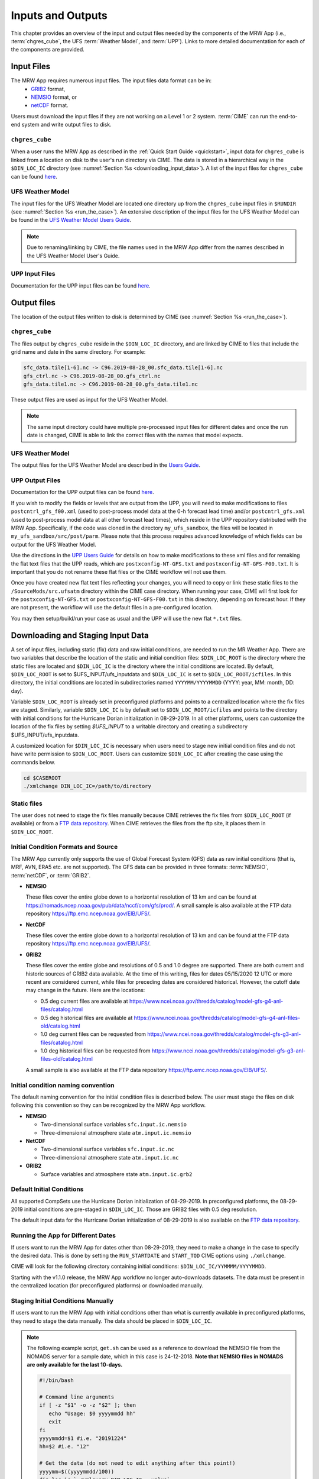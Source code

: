 .. _inputs_and_outputs:

======================
Inputs and Outputs
======================

This chapter provides an overview of the input and output files needed by the components
of the MRW App (i.e., :term:`chgres_cube`, the UFS :term:`Weather Model`, and :term:`UPP`). Links to more detailed documentation for each of the components are provided.


Input Files
===============

The MRW App requires numerous input files. The input files data format can be in: 
   * `GRIB2 <https://www.nco.ncep.noaa.gov/pmb/docs/grib2/>`__ format,
   * `NEMSIO <https://github.com/NOAA-EMC/NCEPLIBS-nemsio/wiki/Home-NEMSIO>`__ format, or
   * `netCDF <https://www.unidata.ucar.edu/software/netcdf/>`__ format. 

Users must download the input files if they are not working on a Level 1 or 2 system. :term:`CIME` can
run the end-to-end system and write output files to disk.

..
   COMMENT: Is the data already available on Level 2 systems? Delete CIME comment? Or alter?


``chgres_cube``
------------------

When a user runs the MRW App as described in the :ref:`Quick Start Guide <quickstart>`, input data for
``chgres_cube`` is linked from a location on disk to the user's run directory via CIME. The data
is stored in a hierarchical way in the ``$DIN_LOC_IC`` directory
(see :numref:`Section %s <downloading_input_data>`). A list of the input files for ``chgres_cube``
can be found `here <https://ufs-utils.readthedocs.io/en/ufs-v1.0.0/chgres_cube.html#program-inputs-and-outputs>`__.


UFS Weather Model
--------------------

The input files for the UFS Weather Model are located one directory up from the ``chgres_cube``
input files in ``$RUNDIR`` (see :numref:`Section %s <run_the_case>`). An extensive description
of the input files for the UFS Weather Model can be found in the `UFS Weather Model Users Guide
<https://ufs-weather-model.readthedocs.io/en/ufs-v1.1.0>`__.

.. note::
   Due to renaming/linking by CIME, the file names used in the MRW App
   differ from the names described in the UFS Weather Model User's Guide.


UPP Input Files
------------------

Documentation for the UPP input files can be found `here <https://upp.readthedocs.io/en/ufs-v1.1.0/InputsOutputs.html>`__.


Output files
===============

The location of the output files written to disk is determined by CIME
(see :numref:`Section %s <run_the_case>`).


``chgres_cube``
-------------------

The files output by ``chgres_cube`` reside in the ``$DIN_LOC_IC`` directory, and are linked by CIME to
files that include the grid name and date in the same directory.  For example:

.. code-block:: console

   sfc_data.tile[1-6].nc -> C96.2019-08-28_00.sfc_data.tile[1-6].nc
   gfs_ctrl.nc -> C96.2019-08-28_00.gfs_ctrl.nc
   gfs_data.tile1.nc -> C96.2019-08-28_00.gfs_data.tile1.nc

These output files are used as input for the UFS Weather Model.

.. note::
   The same input directory could have multiple pre-processed input files for different dates and
   once the run date is changed, CIME is able to link the correct files with the names that model expects.


UFS Weather Model
-------------------

The output files for the UFS Weather Model are described in the `Users Guide
<https://ufs-weather-model.readthedocs.io/en/ufs-v1.1.0/InputsOutputs.html>`__.

.. _upp_output_files:


UPP Output Files
------------------

Documentation for the UPP output files can be found `here <https://upp.readthedocs.io/en/ufs-v1.1.0/InputsOutputs.html>`__.

If you wish to modify the fields or levels that are output from the UPP, you will need to make modifications to files ``postcntrl_gfs_f00.xml`` (used to post-process model data at the 0-h forecast lead time) and/or ``postcntrl_gfs.xml`` (used to post-process model data at all other forecast lead times), which reside in the UPP repository distributed with the MRW App. Specifically, if the code was cloned in the directory ``my_ufs_sandbox``, the files will be located in ``my_ufs_sandbox/src/post/parm``. Please note that this process requires advanced knowledge of which fields can be output for the UFS Weather Model.

Use the directions in the `UPP Users Guide <https://upp.readthedocs.io/en/ufs-v1.1.0/InputsOutputs.html#control-file>`__ for details on how to make modifications to these xml files and for remaking the flat text files that the UPP reads, which are ``postxconfig-NT-GFS.txt`` and ``postxconfig-NT-GFS-F00.txt``. It is important that you do not rename these flat files or the CIME workflow will not use them.

Once you have created new flat text files reflecting your changes, you will need to copy or link these static files to the ``/SourceMods/src.ufsatm`` directory within the CIME case directory. When running your case, CIME will first look for the ``postxconfig-NT-GFS.txt`` or ``postxconfig-NT-GFS-F00.txt`` in this directory, depending on forecast hour. If they are not present, the workflow will use the default files in a pre-configured location.

You may then setup/build/run your case as usual and the UPP will use the new flat ``*.txt`` files.

.. _downloading_input_data:


Downloading and Staging Input Data
======================================

A set of input files, including static (fix) data and raw initial conditions, are needed to run the MR
Weather App. There are two variables that describe the location of the static and initial condition files:
``$DIN_LOC_ROOT`` is the directory where the static files are located and ``$DIN_LOC_IC`` is the
directory where the initial conditions are located. By default, ``$DIN_LOC_ROOT`` is set to
$UFS_INPUT/ufs_inputdata and ``$DIN_LOC_IC`` is set to ``$DIN_LOC_ROOT/icfiles``.
In this directory, the initial conditions are located in subdirectories named ``YYYYMM/YYYYMMDD`` (YYYY: year, MM: month, DD: day).

Variable ``$DIN_LOC_ROOT`` is already set in preconfigured platforms and points
to a centralized location where the fix files are staged.
Similarly, variable ``$DIN_LOC_IC`` is by default set to ``$DIN_LOC_ROOT/icfiles`` and
points to the directory with initial conditions for the Hurricane Dorian
initialization in 08-29-2019. In all other platforms, users can customize the
location of the fix files by setting `$UFS_INPUT` to a writable directory and
creating a subdirectory $UFS_INPUT/ufs_inputdata.

A customized location for ``$DIN_LOC_IC`` is necessary when users need to stage new
initial condition files and do not have write permission to ``$DIN_LOC_ROOT``.
Users can customize ``$DIN_LOC_IC`` after creating the case using the commands below.

.. code-block:: console

   cd $CASEROOT
   ./xmlchange DIN_LOC_IC=/path/to/directory


Static files
---------------

The user does not need to stage the fix files manually because CIME retrieves
the fix files from ``$DIN_LOC_ROOT`` (if available) or from a
`FTP data repository <https://ftp.emc.ncep.noaa.gov/EIB/UFS/>`__. When CIME retrieves
the files from the ftp site, it places them in ``$DIN_LOC_ROOT``.


Initial Condition Formats and Source
----------------------------------------

The MRW App currently only supports the use of Global Forecast System
(GFS) data as raw initial conditions (that is, MRF, AVN, ERA5 etc. are not supported).
The GFS data can be provided in three formats: :term:`NEMSIO`, :term:`netCDF`, or :term:`GRIB2`.

- **NEMSIO**

  These files cover the entire globe down to a horizontal resolution of 13 km and
  can be found at `<https://nomads.ncep.noaa.gov/pub/data/nccf/com/gfs/prod/>`__.
  A small sample is also available at the FTP data repository `<https://ftp.emc.ncep.noaa.gov/EIB/UFS/>`__.

- **NetCDF**

  These files cover the entire globe down to a horizontal resolution of 13 km and
  can be found at the FTP data repository `<https://ftp.emc.ncep.noaa.gov/EIB/UFS/>`__.

- **GRIB2**

  These files cover the entire globe and resolutions of 0.5 and 1.0 degree are
  supported. There are both current and historic sources of GRIB2 data available.
  At the time of this writing, files for dates 05/15/2020 12 UTC or more recent
  are considered current, while files for preceding dates are considered historical.
  However, the cutoff date may change in the future. Here are the locations:

  - 0.5 deg current files are available at `<https://www.ncei.noaa.gov/thredds/catalog/model-gfs-g4-anl-files/catalog.html>`__
  - 0.5 deg historical files are available at `<https://www.ncei.noaa.gov/thredds/catalog/model-gfs-g4-anl-files-old/catalog.html>`__
  - 1.0 deg current files can be requested from `<https://www.ncei.noaa.gov/thredds/catalog/model-gfs-g3-anl-files/catalog.html>`__
  - 1.0 deg historical files can be requested from `<https://www.ncei.noaa.gov/thredds/catalog/model-gfs-g3-anl-files-old/catalog.html>`__

  A small sample is also available at the FTP data repository `<https://ftp.emc.ncep.noaa.gov/EIB/UFS/>`__.


Initial condition naming convention
-------------------------------------

The default naming convention for the initial condition files is described below. The user must stage the files on disk following this convention so they can be recognized by the MRW App workflow.

- **NEMSIO**

  - Two-dimensional surface variables ``sfc.input.ic.nemsio``
  - Three-dimensional atmosphere state ``atm.input.ic.nemsio``

- **NetCDF**

  - Two-dimensional surface variables ``sfc.input.ic.nc``
  - Three-dimensional atmosphere state ``atm.input.ic.nc``

- **GRIB2**

  - Surface variables and atmosphere state ``atm.input.ic.grb2``


Default Initial Conditions
----------------------------

All supported CompSets use the Hurricane Dorian initialization of 08-29-2019.
In preconfigured platforms, the 08-29-2019 initial conditions are pre-staged in
``$DIN_LOC_IC``. Those are GRIB2 files with 0.5 deg resolution.

The default input data for the Hurricane Dorian initialization of 08-29-2019 is also available
on the `FTP data repository <https://ftp.emc.ncep.noaa.gov/EIB/UFS/inputdata/201908/20190829/>`__.


Running the App for Different Dates
-------------------------------------

If users want to run the MRW App for dates other than 08-29-2019, they need to make a change in the case to specify the desired data. This is done by setting the ``RUN_STARTDATE`` and ``START_TOD`` CIME options using ``./xmlchange``.

CIME will look for the following directory containing initial conditions: ``$DIN_LOC_IC/YYMMMM/YYYYMMDD``.

Starting with the v1.1.0 release, the MRW App workflow no longer auto-downloads datasets. The data must be present in the centralized location (for preconfigured platforms) or downloaded manually.


Staging Initial Conditions Manually
------------------------------------------------

If users want to run the MRW App with initial conditions other than
what is currently available in preconfigured platforms, they need to stage the data manually.
The data should be placed in ``$DIN_LOC_IC``.

.. note::

     The following example script, ``get.sh`` can be used as a
     reference to download the NEMSIO file from the NOMADS server for
     a sample date, which in this case is 24-12-2018. **Note that NEMSIO
     files in NOMADS are only available for the last 10-days.**

     .. code-block:: console

         #!/bin/bash

         # Command line arguments
         if [ -z "$1" -o -z "$2" ]; then
            echo "Usage: $0 yyyymmdd hh"
            exit
         fi
         yyyymmdd=$1 #i.e. "20191224"
         hh=$2 #i.e. "12"

         # Get the data (do not need to edit anything after this point!)
         yyyymm=$((yyyymmdd/100))
         din_loc_ic=`./xmlquery DIN_LOC_IC --value`
         mkdir -p $din_loc_ic/$yyyymm/$yyyymmdd
         echo "Download files to $din_loc_ic/$yyyymm/$yyyymmdd ..."
         cd $din_loc_ic/$yyyymm/$yyyymmdd
         wget -c https://nomads.ncep.noaa.gov/pub/data/nccf/com/gfs/prod/gfs.$yyyymmdd/$hh/gfs.t${hh}z.atmanl.nemsio
         wget -c https://nomads.ncep.noaa.gov/pub/data/nccf/com/gfs/prod/gfs.$yyyymmdd/$hh/gfs.t${hh}z.sfcanl.nemsio
         cd -

     Script ``get.sh`` should be placed in **$CASEROOT** and used as follows:

     .. code-block:: console

         chmod 755 get.sh
         ./get.sh 20191224 12

     After downloading the nemsio files, the downloaded files need to be linked to the names expected by the App:

     .. code-block:: console

         ln -s gfs.t${hh}z.atmanl.nemsio atm.input.ic.nemsio
         ln -s gfs.t${hh}z.sfcanl.nemsio sfc.input.ic.nemsio

     For downloading files in GRIB2 format with 0.5 degree grid spacing, the same code ``get.sh`` can be used except the wget command should be replaced with the following line:

     .. code-block:: console

         #For current files:
         wget -c https://www.ncei.noaa.gov/thredds/catalog/model-gfs-g4-anl-files/$yyyymmdd/gfsanl_4_${yyyymmdd}_${hh}00_000.grb2
         #For historic files:
         wget -c https://www.ncei.noaa.gov/thredds/catalog/model-gfs-g4-anl-files-old/$yyyymmdd/gfsanl_4_${yyyymmdd}_${hh}00_000.grb2

     For downloading files in GRIB2 format with 1.0 degree grid spacing, the same code ``get.sh`` can be used except the wget command should be replaced with the following line:


     .. code-block:: console

         #For current files:
         wget -c https://www.ncei.noaa.gov/thredds/catalog/model-gfs-g3-anl-files/$yyyymmdd/gfsanl_3_${yyyymmdd}_${hh}00_000.grb2
         #For historical files:
         wget -c https://www.ncei.noaa.gov/thredds/catalog/model-gfs-g3-anl-files-old/$yyyymmdd/gfsanl_3_${yyyymmdd}_${hh}00_000.grb2

     After downloading the file, the user must link the new file to the name expected by the App. For example,

     .. code-block:: console

         ln -s gfsanl_3_20190829_0000_000.grb2 atm.input.ic.grb2

     For downloading files in netCDF format, the wget commands in ``get.sh`` need to be changed to:

     .. code-block:: console

         wget -c https://ftp.emc.ncep.noaa.gov/EIB/UFS/inputdata/$yyyymm/gfs.$yyyymmdd/$hh/gfs.t${hh}z.atmf000.nc
         wget -c https://ftp.emc.ncep.noaa.gov/EIB/UFS/inputdata/$yyyymm/gfs.$yyyymmdd/$hh/gfs.t${hh}z.sfcf000.nc

     Currently, only two sample netCDF files are available for testing at the FTP data repository. Similarly, the downloaded files need to be linked to the names expected by the App. For example,

     .. code-block:: console

         ln -s gfs.t${hh}z.atmf000.nc atm.input.ic.nc
         ln -s gfs.t${hh}z.sfcf000.nc sfc.input.ic.nc


Order of Operations
---------------------

If you want to download the input data manually, you should do it before you build the MRW App.


Coexistence of Multiple Files for the Same Date
-------------------------------------------------

Directory `$DIN_LOC_IC/YYMMMM/YYYYMMDD` can have GRIB2, NEMSIO, and netCDF files for
a given initialization hour and can have files for multiple initialization hours
(00, 06, 12, and 18 UTC).

If a directory has files in more than one format for the same initialization date and time,
CIME will use the GRIB2 files. If the user wants to change this behavior so CIME uses the
NEMSIO or netCDF files, the user should edit file ``user_nl_ufsatm``
and add

.. code-block:: console

    input_type = "gaussian_nemsio" for NEMSIO
    input_type = "gaussian_netcdf" for netCDF


Best Practices for Conserving Disk Space and Keeping Files Safe
-----------------------------------------------------------------

Initial condition files are large and can occupy a significant amount of disk space.
If various users will employ a common file system to conduct runs, it is
recommended that these users share the same ``$DIN_LOC_ROOT``. That way, if
initial conditions are already on disk for a given date, they do not needed to be replicated.

The files in the subdirectories of ``$DIN_LOC_ROOT`` should be write-protected. This prevents these files
from being accidentally modified or deleted. The directories in ``$DIN_LOC_ROOT`` should generally
be group writable, so the directory can be shared among multiple users.
